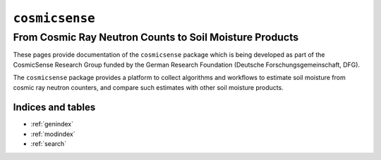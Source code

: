 .. cosmicsense documentation master file, created by
   sphinx-quickstart on Tue Feb 19 13:12:20 2019.
   You can adapt this file completely to your liking, but it should at least
   contain the root `toctree` directive.

===============
``cosmicsense``
===============
--------------------------------------------------------
From Cosmic Ray Neutron Counts to Soil Moisture Products
--------------------------------------------------------

.. image:: _static/crns_in_the_field.JPG

These pages provide documentation of the ``cosmicsense`` package which is
being developed as part of the CosmicSense Research Group funded by the German
Research Foundation (Deutsche Forschungsgemeinschaft, DFG).

The ``cosmicsense`` package provides a platform to collect algorithms and
workflows to estimate soil moisture from cosmic ray neutron counters, and
compare such estimates with other soil moisture products.

 .. toctree::
    :maxdepth: 2
    :caption: Contents:

    gettingstarted
    notebooks
    reference

Indices and tables
==================

* :ref:`genindex`
* :ref:`modindex`
* :ref:`search`
